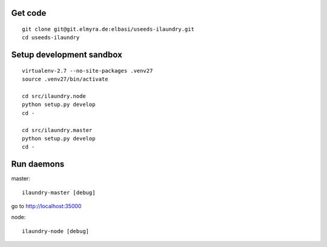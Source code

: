 Get code
--------
::

    git clone git@git.elmyra.de:elbasi/useeds-ilaundry.git
    cd useeds-ilaundry


Setup development sandbox
-------------------------
::

    virtualenv-2.7 --no-site-packages .venv27
    source .venv27/bin/activate

    cd src/ilaundry.node
    python setup.py develop
    cd -

    cd src/ilaundry.master
    python setup.py develop
    cd -


Run daemons
-----------
master::

    ilaundry-master [debug]

go to http://localhost:35000


node::

    ilaundry-node [debug]